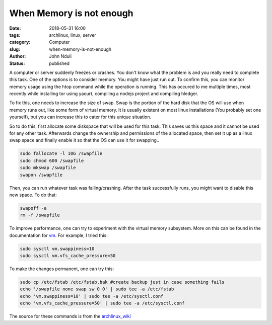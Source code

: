 #########################
When Memory is not enough
#########################
:date: 2018-05-31 16:00
:tags: archlinux, linux, server
:category: Computer
:slug: when-memory-is-not-enough
:author: John Nduli
:status: published

A computer or server suddenly freezes or crashes. You don't know
what the problem is and you really need to complete this task. One
of the options is to consider memory. You might have just run out.
To confirm this, you can monitor memory usage using the htop
command while the operation is running. This has occured to me
multiple times, most recently while installing tor using yaourt,
compiling a nodejs project and compiling hledger.

To fix this, one needs to increase the size of swap. Swap is the
portion of the hard disk that the OS will use when memory runs
out, like some form of virtual memory. It is usually existent on
most linux installations (You probably set one yourself), but you
can increase this to cater for this unique situation.

So to do this, first allocate some diskspace that will be used for
this task. This saves us this space and it cannot be used for any
other task. Afterwards change the ownership and permissions of the
allocated space, then set it up as a linux swap space and finally
enable it so that the OS can use it for swapping..

.. code-block:: bash

    sudo fallocate -l 10G /swapfile
    sudo chmod 600 /swapfile
    sudo mkswap /swapfile
    swapon /swapfile

Then, you can run whatever task was failing/crashing. After the
task successfully runs, you might want to disable this new space.
To do that:

.. code-block:: bash

    swapoff -a
    rm -f /swapfile

To improve performance, one can try to experiment with the virtual
memory subsystem. More on this can be found in the documentation
for `vm
<https://www.kernel.org/doc/Documentation/sysctl/vm.txt>`_. For
example, I tried this:

.. code-block:: lua

    sudo sysctl vm.swappiness=10
    sudo sysctl vm.vfs_cache_pressure=50

To make the changes permanent, one can try this:

.. code-block:: bash

    sudo cp /etc/fstab /etc/fstab.bak #create backup just in case something fails
    echo '/swapfile none swap sw 0 0' | sudo tee -a /etc/fstab
    echo 'vm.swappiness=10' | sudo tee -a /etc/sysctl.conf
    echo 'vm.vfs_cache_pressure=50' | sudo tee -a /etc/sysctl.conf


The source for these commands is from the `archlinux_wiki <https://wiki.archlinux.org/index.php/Swap>`_
